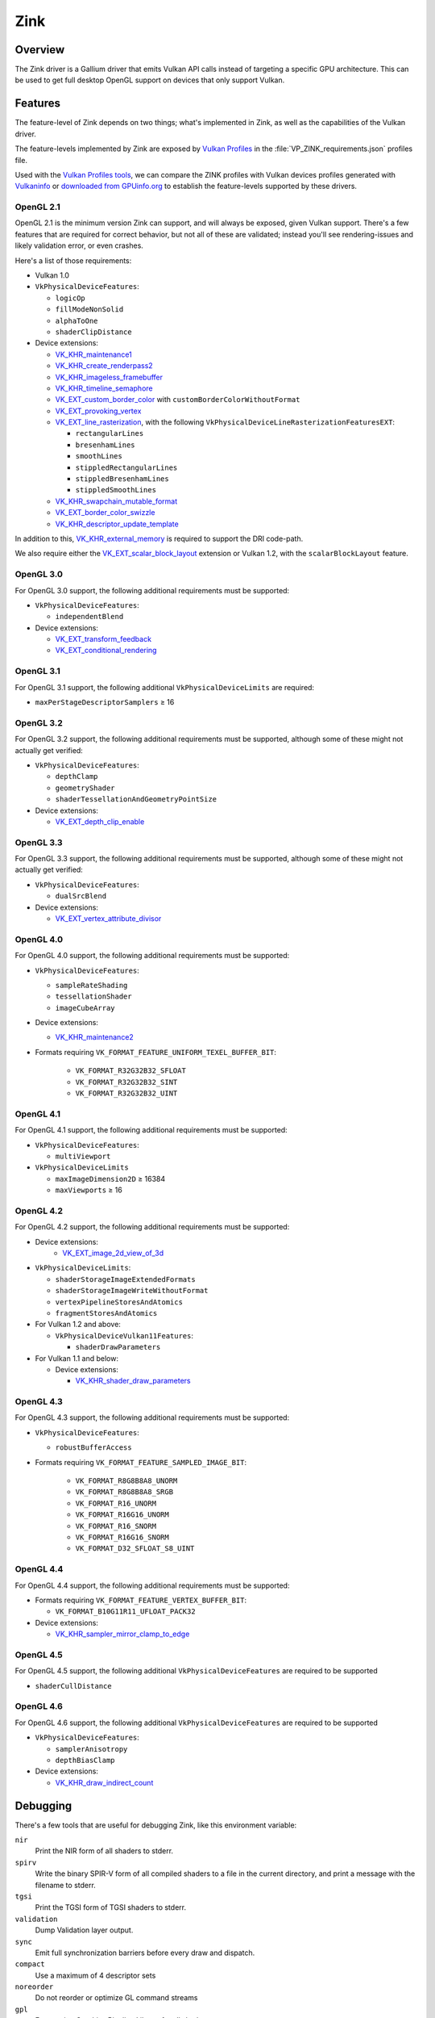 Zink
====

Overview
--------

The Zink driver is a Gallium driver that emits Vulkan API calls instead
of targeting a specific GPU architecture. This can be used to get full
desktop OpenGL support on devices that only support Vulkan.

Features
--------

The feature-level of Zink depends on two things; what's implemented in Zink,
as well as the capabilities of the Vulkan driver. 

The feature-levels implemented by Zink are exposed by `Vulkan Profiles
<https://dev.vulkan.org/tools#vulkan-profiles>`__ in the
:file:`VP_ZINK_requirements.json` profiles file.

Used with the `Vulkan Profiles tools <https://github.com/KhronosGroup/Vulkan-Profiles>`__,
we can compare the ZINK profiles with Vulkan devices profiles generated with 
`Vulkaninfo <https://vulkan.lunarg.com/doc/view/latest/windows/vulkaninfo.html>`__
or `downloaded from GPUinfo.org`_
to establish the feature-levels supported by these drivers.

OpenGL 2.1
^^^^^^^^^^

OpenGL 2.1 is the minimum version Zink can support, and will always be
exposed, given Vulkan support. There's a few features that are required
for correct behavior, but not all of these are validated; instead you'll
see rendering-issues and likely validation error, or even crashes.

Here's a list of those requirements:

* Vulkan 1.0
* ``VkPhysicalDeviceFeatures``:

  * ``logicOp``
  * ``fillModeNonSolid``
  * ``alphaToOne``
  * ``shaderClipDistance``

* Device extensions:

  * `VK_KHR_maintenance1`_
  * `VK_KHR_create_renderpass2`_
  * `VK_KHR_imageless_framebuffer`_
  * `VK_KHR_timeline_semaphore`_
  * `VK_EXT_custom_border_color`_ with ``customBorderColorWithoutFormat``
  * `VK_EXT_provoking_vertex`_
  * `VK_EXT_line_rasterization`_, with the following ``VkPhysicalDeviceLineRasterizationFeaturesEXT``:

    * ``rectangularLines``
    * ``bresenhamLines``
    * ``smoothLines``
    * ``stippledRectangularLines``
    * ``stippledBresenhamLines``
    * ``stippledSmoothLines``

  * `VK_KHR_swapchain_mutable_format`_
  * `VK_EXT_border_color_swizzle`_
  * `VK_KHR_descriptor_update_template`_

In addition to this, `VK_KHR_external_memory`_ is required to support the
DRI code-path.

We also require either the `VK_EXT_scalar_block_layout`_ extension or
Vulkan 1.2, with the ``scalarBlockLayout`` feature.

OpenGL 3.0
^^^^^^^^^^


For OpenGL 3.0 support, the following additional requirements must be
supported:

* ``VkPhysicalDeviceFeatures``:

  * ``independentBlend``

* Device extensions:

  * `VK_EXT_transform_feedback`_
  * `VK_EXT_conditional_rendering`_

OpenGL 3.1
^^^^^^^^^^

For OpenGL 3.1 support, the following additional ``VkPhysicalDeviceLimits``
are required:

* ``maxPerStageDescriptorSamplers`` ≥ 16

OpenGL 3.2
^^^^^^^^^^

For OpenGL 3.2 support, the following additional requirements must be
supported, although some of these might not actually get verified:

* ``VkPhysicalDeviceFeatures``:

  * ``depthClamp``
  * ``geometryShader``
  * ``shaderTessellationAndGeometryPointSize``

* Device extensions:

  * `VK_EXT_depth_clip_enable`_

OpenGL 3.3
^^^^^^^^^^

For OpenGL 3.3 support, the following additional requirements must be
supported, although some of these might not actually get verified:

* ``VkPhysicalDeviceFeatures``:

  * ``dualSrcBlend``

* Device extensions:

  * `VK_EXT_vertex_attribute_divisor`_

OpenGL 4.0
^^^^^^^^^^

For OpenGL 4.0 support, the following additional requirements must be
supported:

* ``VkPhysicalDeviceFeatures``:

  * ``sampleRateShading``
  * ``tessellationShader``
  * ``imageCubeArray``

* Device extensions:

  * `VK_KHR_maintenance2`_

* Formats requiring ``VK_FORMAT_FEATURE_UNIFORM_TEXEL_BUFFER_BIT``:

      * ``VK_FORMAT_R32G32B32_SFLOAT``
      * ``VK_FORMAT_R32G32B32_SINT``
      * ``VK_FORMAT_R32G32B32_UINT``

OpenGL 4.1
^^^^^^^^^^

For OpenGL 4.1 support, the following additional requirements must be
supported:

* ``VkPhysicalDeviceFeatures``:

  * ``multiViewport``

* ``VkPhysicalDeviceLimits``

  * ``maxImageDimension2D`` ≥ 16384
  * ``maxViewports`` ≥ 16

OpenGL 4.2
^^^^^^^^^^

For OpenGL 4.2 support, the following additional requirements must be
supported:

* Device extensions:
    * `VK_EXT_image_2d_view_of_3d`_

* ``VkPhysicalDeviceLimits``:

  * ``shaderStorageImageExtendedFormats``
  * ``shaderStorageImageWriteWithoutFormat``
  * ``vertexPipelineStoresAndAtomics``
  * ``fragmentStoresAndAtomics``

* For Vulkan 1.2 and above:

  * ``VkPhysicalDeviceVulkan11Features``:

    * ``shaderDrawParameters``

* For Vulkan 1.1 and below:

  * Device extensions:

    * `VK_KHR_shader_draw_parameters`_

OpenGL 4.3
^^^^^^^^^^

For OpenGL 4.3 support, the following additional requirements must be
supported:

* ``VkPhysicalDeviceFeatures``:

  * ``robustBufferAccess``

* Formats requiring ``VK_FORMAT_FEATURE_SAMPLED_IMAGE_BIT``:

   * ``VK_FORMAT_R8G8B8A8_UNORM``
   * ``VK_FORMAT_R8G8B8A8_SRGB``
   * ``VK_FORMAT_R16_UNORM``
   * ``VK_FORMAT_R16G16_UNORM``
   * ``VK_FORMAT_R16_SNORM``
   * ``VK_FORMAT_R16G16_SNORM``
   * ``VK_FORMAT_D32_SFLOAT_S8_UINT``

OpenGL 4.4
^^^^^^^^^^

For OpenGL 4.4 support, the following additional requirements must be
supported:

* Formats requiring ``VK_FORMAT_FEATURE_VERTEX_BUFFER_BIT``:

  * ``VK_FORMAT_B10G11R11_UFLOAT_PACK32``

* Device extensions:

  * `VK_KHR_sampler_mirror_clamp_to_edge`_

OpenGL 4.5
^^^^^^^^^^

For OpenGL 4.5 support, the following additional ``VkPhysicalDeviceFeatures``
are required to be supported

* ``shaderCullDistance``

OpenGL 4.6
^^^^^^^^^^

For OpenGL 4.6 support, the following additional ``VkPhysicalDeviceFeatures``
are required to be supported

* ``VkPhysicalDeviceFeatures``:

  * ``samplerAnisotropy``
  * ``depthBiasClamp``

* Device extensions:

  * `VK_KHR_draw_indirect_count`_

Debugging
---------

There's a few tools that are useful for debugging Zink, like this environment
variable:

.. envvar:: ZINK_DEBUG <flags> ("")

``nir``
   Print the NIR form of all shaders to stderr.
``spirv``
   Write the binary SPIR-V form of all compiled shaders to a file in the
   current directory, and print a message with the filename to stderr.
``tgsi``
   Print the TGSI form of TGSI shaders to stderr.
``validation``
   Dump Validation layer output.
``sync``
   Emit full synchronization barriers before every draw and dispatch.
``compact``
   Use a maximum of 4 descriptor sets
``noreorder``
   Do not reorder or optimize GL command streams
``gpl``
   Force using Graphics Pipeline Library for all shaders

Vulkan Validation Layers
^^^^^^^^^^^^^^^^^^^^^^^^

Another useful tool for debugging is the `Vulkan Validation Layers
<https://github.com/KhronosGroup/Vulkan-ValidationLayers/blob/master/README.md>`_.

The validation layers effectively insert extra checking between Zink and the
Vulkan driver, pointing out incorrect usage of the Vulkan API. The layers can
be enabled by setting the environment variable :envvar:`VK_INSTANCE_LAYERS` to
"VK_LAYER_KHRONOS_validation". You can read more about the Validation Layers
in the link above.

IRC
---

In order to make things a bit easier to follow, we have decided to create our
own IRC channel. If you're interested in contributing, or have any technical
questions, don't hesitate to visit `#zink on OFTC
<irc://irc.oftc.net/zink>`__ and say hi!


.. _downloaded from GPUinfo.org: https://www.saschawillems.de/blog/2022/03/12/vulkan-profiles-support-for-the-vulkan-hardware-capability-viewer-and-database/
.. _VK_KHR_maintenance1: https://www.khronos.org/registry/vulkan/specs/1.2-extensions/man/html/VK_KHR_maintenance1.html
.. _VK_KHR_create_renderpass2: https://www.khronos.org/registry/vulkan/specs/1.2-extensions/man/html/VK_KHR_create_renderpass2.html
.. _VK_KHR_imageless_framebuffer: https://www.khronos.org/registry/vulkan/specs/1.2-extensions/man/html/VK_KHR_imageless_framebuffer.html
.. _VK_KHR_timeline_semaphore: https://www.khronos.org/registry/vulkan/specs/1.2-extensions/man/html/VK_KHR_timeline_semaphore.html
.. _VK_KHR_external_memory: https://www.khronos.org/registry/vulkan/specs/1.2-extensions/man/html/VK_KHR_external_memory.html
.. _VK_EXT_scalar_block_layout: https://www.khronos.org/registry/vulkan/specs/1.2-extensions/man/html/VK_EXT_scalar_block_layout.html
.. _VK_EXT_transform_feedback: https://www.khronos.org/registry/vulkan/specs/1.2-extensions/man/html/VK_EXT_transform_feedback.html
.. _VK_EXT_conditional_rendering: https://www.khronos.org/registry/vulkan/specs/1.2-extensions/man/html/VK_EXT_conditional_rendering.html
.. _VK_EXT_vertex_attribute_divisor: https://www.khronos.org/registry/vulkan/specs/1.2-extensions/man/html/VK_EXT_vertex_attribute_divisor.html
.. _VK_EXT_image_2d_view_of_3d: https://www.khronos.org/registry/vulkan/specs/1.3-extensions/man/html/VK_EXT_image_2d_view_of_3d.html
.. _VK_KHR_maintenance2: https://www.khronos.org/registry/vulkan/specs/1.2-extensions/man/html/VK_KHR_maintenance2.html
.. _VK_KHR_shader_draw_parameters: https://www.khronos.org/registry/vulkan/specs/1.2-extensions/man/html/VK_KHR_shader_draw_parameters.html
.. _VK_KHR_draw_indirect_count: https://www.khronos.org/registry/vulkan/specs/1.2-extensions/man/html/VK_KHR_draw_indirect_count.html
.. _VK_KHR_sampler_mirror_clamp_to_edge: https://www.khronos.org/registry/vulkan/specs/1.2-extensions/man/html/VK_KHR_sampler_mirror_clamp_to_edge.html
.. _VK_EXT_custom_border_color: https://www.khronos.org/registry/vulkan/specs/1.2-extensions/man/html/VK_EXT_custom_border_color.html
.. _VK_EXT_provoking_vertex: https://www.khronos.org/registry/vulkan/specs/1.2-extensions/man/html/VK_EXT_provoking_vertex.html
.. _VK_EXT_line_rasterization: https://www.khronos.org/registry/vulkan/specs/1.2-extensions/man/html/VK_EXT_line_rasterization.html
.. _VK_KHR_swapchain_mutable_format: https://registry.khronos.org/vulkan/specs/1.3-extensions/man/html/VK_KHR_swapchain_mutable_format.html
.. _VK_EXT_border_color_swizzle: https://registry.khronos.org/vulkan/specs/1.3-extensions/man/html/VK_EXT_border_color_swizzle.html
.. _VK_EXT_depth_clip_enable: https://www.khronos.org/registry/vulkan/specs/1.3-extensions/man/html/VK_EXT_depth_clip_enable.html
.. _VK_KHR_descriptor_update_template: https://www.khronos.org/registry/vulkan/specs/1.3-extensions/man/html/VK_KHR_descriptor_update_template.html
